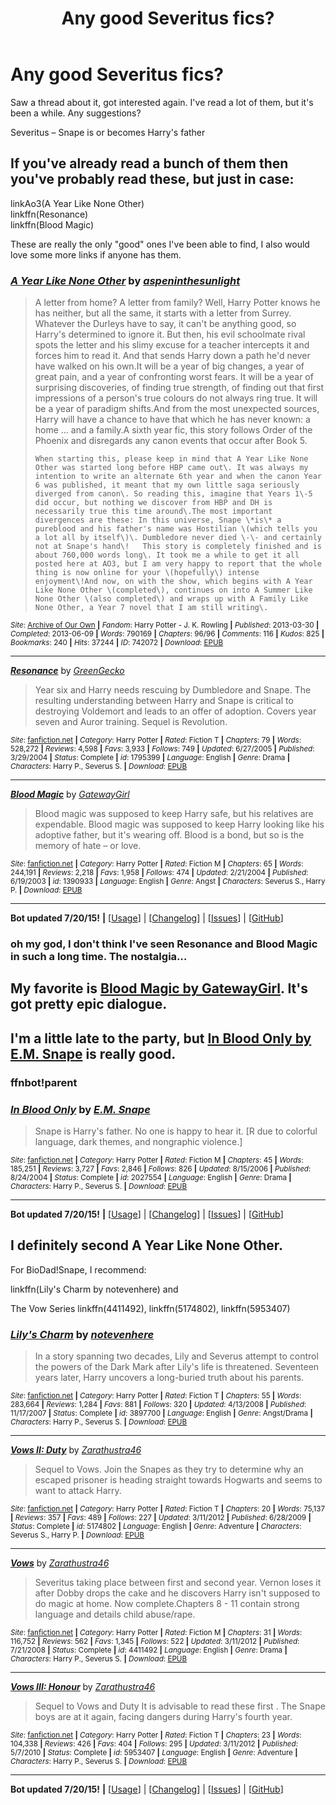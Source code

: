 #+TITLE: Any good Severitus fics?

* Any good Severitus fics?
:PROPERTIES:
:Score: 4
:DateUnix: 1437784542.0
:DateShort: 2015-Jul-25
:FlairText: Request
:END:
Saw a thread about it, got interested again. I've read a lot of them, but it's been a while. Any suggestions?

Severitus -- Snape is or becomes Harry's father


** If you've already read a bunch of them then you've probably read these, but just in case:

linkAo3(A Year Like None Other)\\
linkffn(Resonance)\\
linkffn(Blood Magic)

These are really the only "good" ones I've been able to find, I also would love some more links if anyone has them.
:PROPERTIES:
:Author: cavelioness
:Score: 4
:DateUnix: 1437793400.0
:DateShort: 2015-Jul-25
:END:

*** [[http://archiveofourown.org/works/742072][*/A Year Like None Other/*]] by [[http://archiveofourown.org/users/aspeninthesunlight/pseuds/aspeninthesunlight][/aspeninthesunlight/]]

#+begin_quote
  A letter from home? A letter from family? Well, Harry Potter knows he has neither, but all the same, it starts with a letter from Surrey. Whatever the Durleys have to say, it can't be anything good, so Harry's determined to ignore it. But then, his evil schoolmate rival spots the letter and his slimy excuse for a teacher intercepts it and forces him to read it. And that sends Harry down a path he'd never have walked on his own.It will be a year of big changes, a year of great pain, and a year of confronting worst fears. It will be a year of surprising discoveries, of finding true strength, of finding out that first impressions of a person's true colours do not always ring true. It will be a year of paradigm shifts.And from the most unexpected sources, Harry will have a chance to have that which he has never known: a home ... and a family.A sixth year fic, this story follows Order of the Phoenix and disregards any canon events that occur after Book 5.

  #+begin_example
      When starting this, please keep in mind that A Year Like None Other was started long before HBP came out\. It was always my intention to write an alternate 6th year and when the canon Year 6 was published, it meant that my own little saga seriously diverged from canon\. So reading this, imagine that Years 1\-5 did occur, but nothing we discover from HBP and DH is necessarily true this time around\.The most important divergences are these: In this universe, Snape \*is\* a pureblood and his father's name was Hostilian \(which tells you a lot all by itself\)\. Dumbledore never died \-\- and certainly not at Snape's hand\!   This story is completely finished and is about 760,000 words long\. It took me a while to get it all posted here at AO3, but I am very happy to report that the whole thing is now online for your \(hopefully\) intense enjoyment\!And now, on with the show, which begins with A Year Like None Other \(completed\), continues on into A Summer Like None Other \(also completed\) and wraps up with A Family Like None Other, a Year 7 novel that I am still writing\.
  #+end_example
#+end_quote

^{/Site/: [[http://www.archiveofourown.org/][Archive of Our Own]] *|* /Fandom/: Harry Potter - J. K. Rowling *|* /Published/: 2013-03-30 *|* /Completed/: 2013-06-09 *|* /Words/: 790169 *|* /Chapters/: 96/96 *|* /Comments/: 116 *|* /Kudos/: 825 *|* /Bookmarks/: 240 *|* /Hits/: 37244 *|* /ID/: 742072 *|* /Download/: [[http://archiveofourown.org/][EPUB]]}

--------------

[[http://www.fanfiction.net/s/1795399/1/][*/Resonance/*]] by [[https://www.fanfiction.net/u/562135/GreenGecko][/GreenGecko/]]

#+begin_quote
  Year six and Harry needs rescuing by Dumbledore and Snape. The resulting understanding between Harry and Snape is critical to destroying Voldemort and leads to an offer of adoption. Covers year seven and Auror training. Sequel is Revolution.
#+end_quote

^{/Site/: [[http://www.fanfiction.net/][fanfiction.net]] *|* /Category/: Harry Potter *|* /Rated/: Fiction T *|* /Chapters/: 79 *|* /Words/: 528,272 *|* /Reviews/: 4,598 *|* /Favs/: 3,933 *|* /Follows/: 749 *|* /Updated/: 6/27/2005 *|* /Published/: 3/29/2004 *|* /Status/: Complete *|* /id/: 1795399 *|* /Language/: English *|* /Genre/: Drama *|* /Characters/: Harry P., Severus S. *|* /Download/: [[http://ficsave.com/?story_url=https://www.fanfiction.net/s/1795399/1/Resonance&format=epub&auto_download=yes][EPUB]]}

--------------

[[http://www.fanfiction.net/s/1390933/1/][*/Blood Magic/*]] by [[https://www.fanfiction.net/u/348098/GatewayGirl][/GatewayGirl/]]

#+begin_quote
  Blood magic was supposed to keep Harry safe, but his relatives are expendable. Blood magic was supposed to keep Harry looking like his adoptive father, but it's wearing off. Blood is a bond, but so is the memory of hate -- or love.
#+end_quote

^{/Site/: [[http://www.fanfiction.net/][fanfiction.net]] *|* /Category/: Harry Potter *|* /Rated/: Fiction M *|* /Chapters/: 65 *|* /Words/: 244,191 *|* /Reviews/: 2,218 *|* /Favs/: 1,958 *|* /Follows/: 474 *|* /Updated/: 2/21/2004 *|* /Published/: 6/19/2003 *|* /id/: 1390933 *|* /Language/: English *|* /Genre/: Angst *|* /Characters/: Severus S., Harry P. *|* /Download/: [[http://ficsave.com/?story_url=https://www.fanfiction.net/s/1390933/1/Blood-Magic&format=epub&auto_download=yes][EPUB]]}

--------------

*Bot updated 7/20/15!* *|* [[[https://github.com/tusing/reddit-ffn-bot/wiki/Usage][Usage]]] | [[[https://github.com/tusing/reddit-ffn-bot/wiki/Changelog][Changelog]]] | [[[https://github.com/tusing/reddit-ffn-bot/issues/][Issues]]] | [[[https://github.com/tusing/reddit-ffn-bot/][GitHub]]]
:PROPERTIES:
:Author: FanfictionBot
:Score: 1
:DateUnix: 1437793485.0
:DateShort: 2015-Jul-25
:END:


*** oh my god, I don't think I've seen Resonance and Blood Magic in such a long time. The nostalgia...
:PROPERTIES:
:Score: 1
:DateUnix: 1437793673.0
:DateShort: 2015-Jul-25
:END:


** My favorite is [[http://www.fictionalley.org/authors/gatewaygirl/BM.html][Blood Magic by GatewayGirl]]. It's got pretty epic dialogue.
:PROPERTIES:
:Author: silkrobe
:Score: 2
:DateUnix: 1437938151.0
:DateShort: 2015-Jul-26
:END:


** I'm a little late to the party, but [[https://www.fanfiction.net/s/2027554/1/In-Blood-Only][In Blood Only by E.M. Snape]] is really good.
:PROPERTIES:
:Author: ocattaco
:Score: 2
:DateUnix: 1437947925.0
:DateShort: 2015-Jul-27
:END:

*** ffnbot!parent
:PROPERTIES:
:Score: 1
:DateUnix: 1437966119.0
:DateShort: 2015-Jul-27
:END:


*** [[http://www.fanfiction.net/s/2027554/1/][*/In Blood Only/*]] by [[https://www.fanfiction.net/u/654225/E-M-Snape][/E.M. Snape/]]

#+begin_quote
  Snape is Harry's father. No one is happy to hear it. [R due to colorful language, dark themes, and nongraphic violence.]
#+end_quote

^{/Site/: [[http://www.fanfiction.net/][fanfiction.net]] *|* /Category/: Harry Potter *|* /Rated/: Fiction M *|* /Chapters/: 45 *|* /Words/: 185,251 *|* /Reviews/: 3,727 *|* /Favs/: 2,846 *|* /Follows/: 826 *|* /Updated/: 8/15/2006 *|* /Published/: 8/24/2004 *|* /Status/: Complete *|* /id/: 2027554 *|* /Language/: English *|* /Genre/: Drama *|* /Characters/: Harry P., Severus S. *|* /Download/: [[http://ficsave.com/?story_url=https://www.fanfiction.net/s/2027554&format=epub&auto_download=yes][EPUB]]}

--------------

*Bot updated 7/20/15!* *|* [[[https://github.com/tusing/reddit-ffn-bot/wiki/Usage][Usage]]] | [[[https://github.com/tusing/reddit-ffn-bot/wiki/Changelog][Changelog]]] | [[[https://github.com/tusing/reddit-ffn-bot/issues/][Issues]]] | [[[https://github.com/tusing/reddit-ffn-bot/][GitHub]]]
:PROPERTIES:
:Author: FanfictionBot
:Score: 1
:DateUnix: 1437966197.0
:DateShort: 2015-Jul-27
:END:


** I definitely second A Year Like None Other.

For BioDad!Snape, I recommend:

linkffn(Lily's Charm by notevenhere) and

The Vow Series linkffn(4411492), linkffn(5174802), linkffn(5953407)
:PROPERTIES:
:Author: Dimplz
:Score: 1
:DateUnix: 1437799199.0
:DateShort: 2015-Jul-25
:END:

*** [[http://www.fanfiction.net/s/3897700/1/][*/Lily's Charm/*]] by [[https://www.fanfiction.net/u/1363771/notevenhere][/notevenhere/]]

#+begin_quote
  In a story spanning two decades, Lily and Severus attempt to control the powers of the Dark Mark after Lily's life is threatened. Seventeen years later, Harry uncovers a long-buried truth about his parents.
#+end_quote

^{/Site/: [[http://www.fanfiction.net/][fanfiction.net]] *|* /Category/: Harry Potter *|* /Rated/: Fiction T *|* /Chapters/: 55 *|* /Words/: 283,664 *|* /Reviews/: 1,284 *|* /Favs/: 881 *|* /Follows/: 320 *|* /Updated/: 4/13/2008 *|* /Published/: 11/17/2007 *|* /Status/: Complete *|* /id/: 3897700 *|* /Language/: English *|* /Genre/: Angst/Drama *|* /Characters/: Harry P., Severus S. *|* /Download/: [[http://ficsave.com/?story_url=https://www.fanfiction.net/s/3897700/1/Lily-s-Charm&format=epub&auto_download=yes][EPUB]]}

--------------

[[http://www.fanfiction.net/s/5174802/1/][*/Vows II: Duty/*]] by [[https://www.fanfiction.net/u/1163337/Zarathustra46][/Zarathustra46/]]

#+begin_quote
  Sequel to Vows. Join the Snapes as they try to determine why an escaped prisoner is heading straight towards Hogwarts and seems to want to attack Harry.
#+end_quote

^{/Site/: [[http://www.fanfiction.net/][fanfiction.net]] *|* /Category/: Harry Potter *|* /Rated/: Fiction T *|* /Chapters/: 20 *|* /Words/: 75,137 *|* /Reviews/: 357 *|* /Favs/: 489 *|* /Follows/: 227 *|* /Updated/: 3/11/2012 *|* /Published/: 6/28/2009 *|* /Status/: Complete *|* /id/: 5174802 *|* /Language/: English *|* /Genre/: Adventure *|* /Characters/: Severus S., Harry P. *|* /Download/: [[http://ficsave.com/?story_url=https://www.fanfiction.net/s/5174802&format=epub&auto_download=yes][EPUB]]}

--------------

[[http://www.fanfiction.net/s/4411492/1/][*/Vows/*]] by [[https://www.fanfiction.net/u/1163337/Zarathustra46][/Zarathustra46/]]

#+begin_quote
  Severitus taking place between first and second year. Vernon loses it after Dobby drops the cake and he discovers Harry isn't supposed to do magic at home. Now complete.Chapters 8 - 11 contain strong language and details child abuse/rape.
#+end_quote

^{/Site/: [[http://www.fanfiction.net/][fanfiction.net]] *|* /Category/: Harry Potter *|* /Rated/: Fiction M *|* /Chapters/: 31 *|* /Words/: 116,752 *|* /Reviews/: 562 *|* /Favs/: 1,345 *|* /Follows/: 522 *|* /Updated/: 3/11/2012 *|* /Published/: 7/21/2008 *|* /Status/: Complete *|* /id/: 4411492 *|* /Language/: English *|* /Genre/: Drama *|* /Characters/: Harry P., Severus S. *|* /Download/: [[http://ficsave.com/?story_url=https://www.fanfiction.net/s/4411492&format=epub&auto_download=yes][EPUB]]}

--------------

[[http://www.fanfiction.net/s/5953407/1/][*/Vows III: Honour/*]] by [[https://www.fanfiction.net/u/1163337/Zarathustra46][/Zarathustra46/]]

#+begin_quote
  Sequel to Vows and Duty It is advisable to read these first . The Snape boys are at it again, facing dangers during Harry's fourth year.
#+end_quote

^{/Site/: [[http://www.fanfiction.net/][fanfiction.net]] *|* /Category/: Harry Potter *|* /Rated/: Fiction T *|* /Chapters/: 23 *|* /Words/: 104,338 *|* /Reviews/: 426 *|* /Favs/: 404 *|* /Follows/: 295 *|* /Updated/: 3/11/2012 *|* /Published/: 5/7/2010 *|* /Status/: Complete *|* /id/: 5953407 *|* /Language/: English *|* /Genre/: Adventure *|* /Characters/: Harry P., Severus S. *|* /Download/: [[http://ficsave.com/?story_url=https://www.fanfiction.net/s/5953407&format=epub&auto_download=yes][EPUB]]}

--------------

*Bot updated 7/20/15!* *|* [[[https://github.com/tusing/reddit-ffn-bot/wiki/Usage][Usage]]] | [[[https://github.com/tusing/reddit-ffn-bot/wiki/Changelog][Changelog]]] | [[[https://github.com/tusing/reddit-ffn-bot/issues/][Issues]]] | [[[https://github.com/tusing/reddit-ffn-bot/][GitHub]]]
:PROPERTIES:
:Author: FanfictionBot
:Score: 1
:DateUnix: 1437799282.0
:DateShort: 2015-Jul-25
:END:
